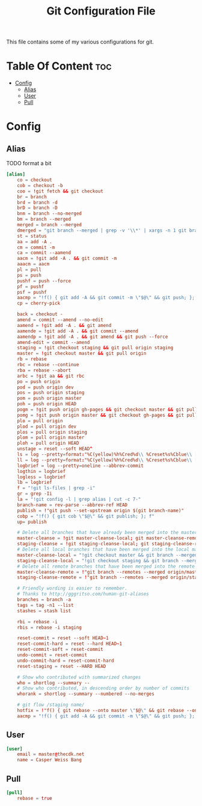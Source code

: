 #+TITLE: Git Configuration File
This file contains some of my various configurations for git.

* Table Of Content :toc:
- [[#config][Config]]
  - [[#alias][Alias]]
  - [[#user][User]]
  - [[#pull][Pull]]

* Config
:PROPERTIES:
:header-args: :tangle .gitconfig
:END:
** Alias
TODO format a bit
#+BEGIN_SRC conf
[alias]
	co = checkout
	cob = checkout -b
	coo = !git fetch && git checkout
	br = branch
	brd = branch -d
	brD = branch -D
	bnm = branch --no-merged
	bm = branch --merged
	merged = branch --merged
	dmerged = "git branch --merged | grep -v '\\*' | xargs -n 1 git branch -d"
	st = status
	aa = add -A .
	cm = commit -m
	ca = commit --aamend
	aacm = !git add -A . && git commit -m
	aaacm = aacm
	pl = pull
	ps = push
	pushf = push --force
	pf = pushf
	psf = pushf
	aacmp = "!f() { git add -A && git commit -m \"$@\" && git push; }; f"
	cp = cherry-pick

	back = checkout -
	amend = commit --amend --no-edit
	aamend = !git add -A . && git amend
	aamende = !git add -A . && git commit --amend
	aamendp = !git add -A . && git amend && git push --force
	amend-edit = commit --amend
	staging = !git checkout staging && git pull origin staging
	master = !git checkout master && git pull origin
	rb = rebase
	rbc = rebase --continue
	rba = rebase --abort
	arbc = !git aa && git rbc
	po = push origin
	pod = push origin dev
	pos = push origin staging
	pom = push origin master
	poh = push origin HEAD
	pogm = !git push origin gh-pages && git checkout master && git pull origin master && git rebase gh-pages && git push origin master && git checkout gh-pages
	pomg = !git push origin master && git checkout gh-pages && git pull origin gh-pages && git rebase master && git push origin gh-pages && git checkout master
	plo = pull origin
	plod = pull origin dev
	plos = pull origin staging
	plom = pull origin master
	ploh = pull origin HEAD
	unstage = reset --soft HEAD^
	ls = log --pretty=format:"%C(yellow)%h%Cred%d\\ %Creset%s%Cblue\\ [%cn]" --decorate
	ll = log --pretty=format:"%C(yellow)%h%Cred%d\\ %Creset%s%Cblue\\ [%cn]" --decorate --numstat
	logbrief = log --pretty=oneline --abbrev-commit
	logthin = logbrief
	logless = logbrief
	lb = logbrief
	f = "!git ls-files | grep -i"
	gr = grep -Ii
	la = "!git config -l | grep alias | cut -c 7-"
	branch-name = rev-parse --abbrev-ref HEAD
	publish = !"git push --set-upstream origin $(git branch-name)"
	cobp = "!f() { git cob \"$@\" && git publish; }; f"
	up= publish

	# Delete all branches that have already been merged into the master branch.
	master-cleanse = !git master-cleanse-local; git master-cleanse-remote
	staging-cleanse = !git staging-cleanse-local; git staging-cleanse-remote
	# Delete all local branches that have been merged into the local master branch
	master-cleanse-local = "!git checkout master && git branch --merged | xargs git branch --delete"
	staging-cleanse-local = "!git checkout staging && git branch --merged | xargs git branch --delete"
	# Delete all remote branches that have been merged into the remote master branch.
	master-cleanse-remote = !"git branch --remotes --merged origin/master | sed 's# *origin/##' | grep -v '^master$' xargs -I% git push origin :% 2>&1 | grep --colour=never 'deleted'"
	staging-cleanse-remote = !"git branch --remotes --merged origin/staging | sed 's# *origin/##' | grep -v '^master$' xargs -I% git push origin :% 2>&1 | grep --colour=never 'deleted'"

	# Friendly wording is easier to remember.
	# Thanks to http://gggritso.com/human-git-aliases
	branches = branch -a
	tags = tag -n1 --list
	stashes = stash list

	rbi = rebase -i
	rbis = rebase -i staging

	reset-commit = reset --soft HEAD~1
	reset-commit-hard = reset --hard HEAD~1
	reset-commit-soft = reset-commit
	undo-commit = reset-commit
	undo-commit-hard = reset-commit-hard
	reset-staging = reset --HARD HEAD

	# Show who contributed with summarized changes
	who = shortlog --summary --
	# Show who contributed, in descending order by number of commits
	whorank = shortlog --summary --numbered --no-merges

	# git flow /staging name/
    hotfix = !"f() { git rebase --onto master \"$@\" && git rebase --onto staging master}; f"
	aacmp = "!f() { git add -A && git commit -m \"$@\" && git push; }; f"
#+END_SRC

** User
#+BEGIN_SRC conf
[user]
	email = master@thecdk.net
	name = Casper Weiss Bang
#+END_SRC
** Pull
#+BEGIN_SRC conf
[pull]
	rebase = true
#+END_SRC
